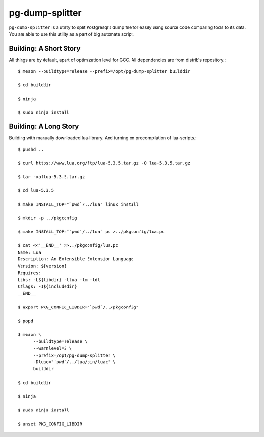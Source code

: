 pg-dump-splitter
================

``pg-dump-splitter`` is a utility to split Postgresql's dump file for easily
using source code comparing tools to its data. You are able to use this utility
as a part of big automate script.

Building: A Short Story
-----------------------

All things are by default, apart of optimization level for GCC.
All dependencies are from distrib's repository.::

   $ meson --buildtype=release --prefix=/opt/pg-dump-splitter builddir

   $ cd builddir

   $ ninja

   $ sudo ninja install

Building: A Long Story
----------------------

Building with manually downloaded lua-library.
And turning on precompilation of lua-scripts.::

   $ pushd ..

   $ curl https://www.lua.org/ftp/lua-5.3.5.tar.gz -O lua-5.3.5.tar.gz

   $ tar -xaflua-5.3.5.tar.gz

   $ cd lua-5.3.5

   $ make INSTALL_TOP="`pwd`/../lua" linux install

   $ mkdir -p ../pkgconfig

   $ make INSTALL_TOP="`pwd`/../lua" pc >../pkgconfig/lua.pc

   $ cat <<'__END__' >>../pkgconfig/lua.pc
   Name: Lua
   Description: An Extensible Extension Language
   Version: ${version}
   Requires:
   Libs: -L${libdir} -llua -lm -ldl
   Cflags: -I${includedir}
   __END__

   $ export PKG_CONFIG_LIBDIR="`pwd`/../pkgconfig"

   $ popd

   $ meson \
         --buildtype=release \
         --warnlevel=2 \
         --prefix=/opt/pg-dump-splitter \
         -Dluac="`pwd`/../lua/bin/luac" \
         builddir

   $ cd builddir

   $ ninja

   $ sudo ninja install

   $ unset PKG_CONFIG_LIBDIR
